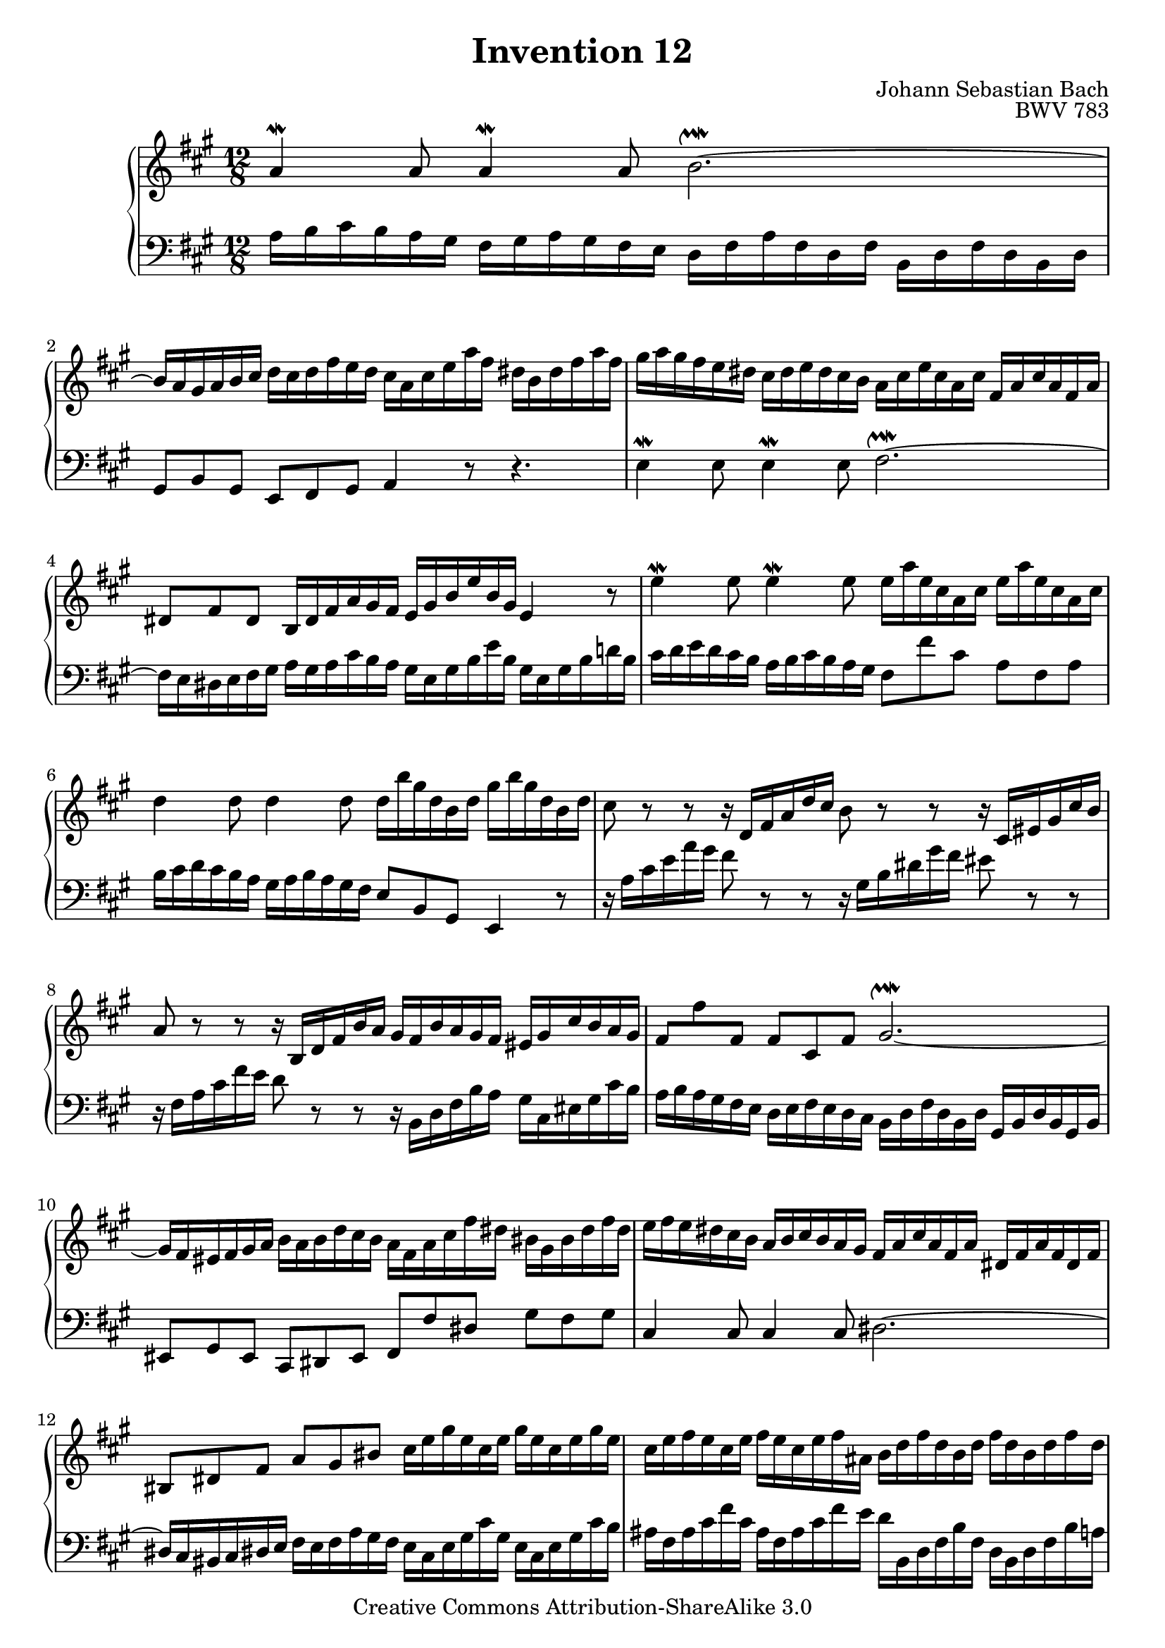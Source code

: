 \header {
   title             = "Invention 12"
   composer          = "Johann Sebastian Bach"
   opus              = "BWV 783"
   
   mutopiatitle      = "Invention 12"
   mutopiacomposer   = "BachJS"
   mutopiaopus       = "BWV 783"
   mutopiainstrument = "Harpsichord, Piano"
   source            = "Bach-Gesellschaft"
   style             = "Baroque"
   copyright         = "Creative Commons Attribution-ShareAlike 3.0"
   maintainer        = "jeff covey"
   maintainerEmail   = "jeff.covey@pobox.com"
   maintainerWeb     = "http://pobox.com/~jeff.covey/"
   lastupdated       = "2006/09/05"
 footer = "Mutopia-2008/06/15-174"
 tagline = \markup { \override #'(box-padding . 1.0) \override #'(baseline-skip . 2.7) \box \center-align { \small \line { Sheet music from \with-url #"http://www.MutopiaProject.org" \line { \teeny www. \hspace #-1.0 MutopiaProject \hspace #-1.0 \teeny .org \hspace #0.5 } â€¢ \hspace #0.5 \italic Free to download, with the \italic freedom to distribute, modify and perform. } \line { \small \line { Typeset using \with-url #"http://www.LilyPond.org" \line { \teeny www. \hspace #-1.0 LilyPond \hspace #-1.0 \teeny .org } by \maintainer \hspace #-1.0 . \hspace #0.5 Copyright Â© 2008. \hspace #0.5 Reference: \footer } } \line { \teeny \line { Licensed under the Creative Commons Attribution-ShareAlike 3.0 (Unported) License, for details see: \hspace #-0.5 \with-url #"http://creativecommons.org/licenses/by-sa/3.0" http://creativecommons.org/licenses/by-sa/3.0 } } } }
}

\version "2.11.46"

global =  { \key a \major \time 12/8 }

voiceOne =
\relative c'' {
   a4^\mordent a8 a4^\mordent a8 b2.^\upmordent ~    | % 1
   b16 a gis a b cis
   d cis d fis e d
   cis a cis e a fis
   dis b dis fis a fis                               | % 2
   gis a gis fis e dis
   cis dis e dis cis b
   a cis e cis a cis
   fis, a cis a fis a                                | % 3
   dis,8 fis dis
   b16 dis fis a gis fis
   e gis b e b gis e4 r8                             | % 4
   e'4^\mordent e8 e4^\mordent e8
   e16 a e cis a cis
   e16 a e cis a cis                                 | % 5
   d4  d8 d4 d8
   d16 b' gis d b d
   gis b gis d b d                                   | % 6
   cis8 r r
   r16 d, fis a d cis
   b8 r r
   r16 cis, eis gis cis b                            | % 7
   a8 r r
   r16 b, d fis b a
   gis fis b a gis fis eis gis cis b a gis           | % 8
   fis8 \stemDown fis' \stemUp fis, \stemNeutral
   fis cis fis
   gis2.^\upmordent ~                                | % 9
   gis16 fis eis fis gis a
   b a b d cis b
   a fis a cis fis dis
   bis gis bis dis fis dis                           | % 10
   e fis e dis cis b
   a b cis b a gis
   fis a cis a fis a
   dis, fis a fis dis fis                            | % 11
   bis,8 dis fis a gis bis
   cis16 e gis e cis e
   gis e cis e gis e                                 | % 12
   cis e fis e cis e
   fis e cis e fis ais,
   b d fis d b d
   fis d b d fis d                                   | % 13
   b d e d b d
   e d b d e gis,
   a4^\mordent a8 a4^\mordent a8                     | % 14
   a16 dis b a fis a
   b dis b a fis a
   g4^\mordent g8 g4^\mordent g8                     | % 15
   g16 e' cis g e g
   cis e cis g e g
   fis8 r r
   r16 gis, b d gis fis                              | % 16
   e8 r r
   r16
   \change Staff = two \stemUp fis, a cis
   \change Staff = one \stemUp fis  e
   \stemNeutral
   d8 r r
   r16
   \change Staff = two \stemUp e, gis b
   \change Staff = one \stemUp e  d
   \stemNeutral                                      | % 17
   cis a cis e a e
   cis' a cis e a fis
   d fis a fis d fis
   b, d fis d b d                                    | % 18
   gis,8  b   d   fis(  e) b
   fis'(  e)   a,  e'(   d) gis,                     | % 19
   d'(    cis) e,
   fis16 gis a b cis d
   gis, e gis b e b
   gis' e b' gis e gis                               | % 20
   a8 e cis
   a16 d cis b e8 ~
   e16 fis cis8 b16 a
   a4.^\fermata                                      | % 21
   \bar "|."
}

voiceTwo =
\relative c' {
   \clef "bass"
   a16 b cis b a gis
   fis gis a gis fis e
   d fis a fis d fis
   b, d fis d b d                                    | % 1
   gis,8 b gis e fis gis a4 r8 r4.                   | % 2
   e'4^\mordent e8 e4^\mordent e8 fis2.^\upmordent ~ | % 3
   fis16 e dis e fis gis
   a gis a cis b  a
   gis e gis b e  b
   gis e gis b d! b                                  | % 4
   cis d e d cis b
   a b cis b a gis
   fis8 fis' cis a fis a                             | % 5
   b16 cis d cis b a
   gis a b a gis fis
   e8 b gis e4 r8                                    | % 6
   r16 a' cis e a gis
   fis8 r r
   r16 gis, b dis gis fis
   eis8 r r                                          | % 7
   r16 fis, a cis fis e
   d8 r r
   r16 b, d fis b a
   gis cis, eis gis cis b                            | % 8
   a b a gis fis e
   d e fis e d cis
   b d fis d b d
   gis, b d b gis b                                  | % 9
   eis,8 gis eis cis dis eis
   fis fis' dis gis fis gis                          | % 10
   cis,4 cis8 cis4 cis8 dis2. ~                      | % 11
   dis16 cis bis cis dis e
   fis e fis a gis fis
   e cis e gis cis gis
   e cis e gis cis b                                 | % 12
   ais fis ais cis fis cis
   ais fis ais cis fis e
   d b, d fis b fis
   d b d fis b a                                     | % 13
   gis e gis b e b
   gis e gis b e d
   cis d e d cis b
   a b cis b a gis                                   | % 14
   fis8 a dis ~ dis cis b
   e16 fis g fis e d
   cis d e d cis b                                   | % 15
   a8 e cis a4 r8
   r16 d fis a d cis b8 r r                          | % 16
   r16 cis, e gis    cis b a8   r r
   r16 b, d   fis b    a gis8 r r                    | % 17
   a,4^\mordent a8 a4^\mordent a8 b2.^\upmordent ~   | % 18
   b16 a gis a b cis
   d cis d fis e d
   cis b cis e d cis
   b a b d cis b                                     | % 19
   a gis a b cis a
   d4^\mordent d8 d2.^\upmordent                     | % 20
   cis16 d cis b a gis
   fis fis' e d cis b
   cis d e8 e,
   a4._\fermata                                      | % 21
   \bar "|."
}

\score {
   \context PianoStaff <<
      \context Staff = "one" <<
         \voiceOne
         \global
      >>
      \context Staff = "two" <<
         \voiceTwo
         \global
      >>
   >>
   
   \layout{ }
   
  \midi {
    \context {
      \Score
      tempoWholesPerMinute = #(ly:make-moment 108 4)
      }
    }


}

%{
   changes by Urs Metzger, 2005/12/25
   version 2.6.0 => 2.6.4
   voicetwo, bar 17: a, cis e cis' => cis, e gis cis
   midi tempo 4 = 116 => 4 = 108
%}

